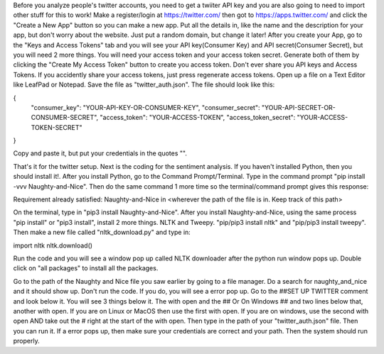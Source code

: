 Before you analyze people's twitter accounts, you need to get a twiiter API key and you are also going to need to import other stuff for this to work!
Make a register/login at https://twitter.com/ then got to https://apps.twitter.com/ and click the "Create a New App" button so you can make a new app. Put all 
the details in, like the name and the description for your app, but don't worry about the website. Just put a random domain, but change it later! After you 
create your App, go to the "Keys and Access Tokens" tab and you will see your API key(Consumer Key) and API secret(Consumer Secret), but you will need 2 more 
things. You will need your access token and your access token secret. Generate both of them by clicking the "Create My Access Token" button to create you access 
token. Don't ever share you API keys and Access Tokens. If you accidently share your access tokens, just press regenerate access tokens. Open up a file on a Text 
Editor like LeafPad or Notepad. Save the file as "twitter_auth.json". The file should look like this:

{
    "consumer_key": "YOUR-API-KEY-OR-CONSUMER-KEY",
    "consumer_secret": "YOUR-API-SECRET-OR-CONSUMER-SECRET",
    "access_token": "YOUR-ACCESS-TOKEN",
    "access_token_secret": "YOUR-ACCESS-TOKEN-SECRET"
}

Copy and paste it, but put your credentials in the quotes "".

That's it for the twitter setup.
Next is the coding for the sentiment analysis.
If you haven't installed Python, then you should install it!.
After you install Python, go to the Command Prompt/Terminal. Type in the command prompt "pip install -vvv Naughty-and-Nice".
Then do the same command 1 more time so the terminal/command prompt gives this response:

Requirement already satisfied: Naughty-and-Nice in <wherever the path of the file is in. Keep track of this path>

On the terminal, type in "pip3 install Naughty-and-Nice". After you install Naughty-and-Nice, using the same process "pip install" or "pip3 install", install
2 more things. NLTK and Tweepy. "pip/pip3 install nltk" and "pip/pip3 install tweepy". Then make a new file called "nltk_download.py" and type in:

import nltk
nltk.download()

Run the code and you will see a window pop up called NLTK downloader after the python run window pops up. Double click on "all packages" to install all the
packages.

Go to the path of the Naughty and Nice file you saw earlier by going to a file manager. Do a search for naughty_and_nice and it should show up.
Don't run the code. If you do, you will see a error pop up. Go to the ##SET UP TWITTER comment and look below it. You will see 3 things below it. The with open 
and the ## Or On Windows ## and two lines below that, another with open. If you are on Linux or MacOS then use the first with open. If you are on windows,
use the second with open AND take out the # right at the start of the with open. Then type in the path of your "twitter_auth.json" file. Then you can run it.
If a error pops up, then make sure your credentials are correct and your path. Then the system should run properly.

